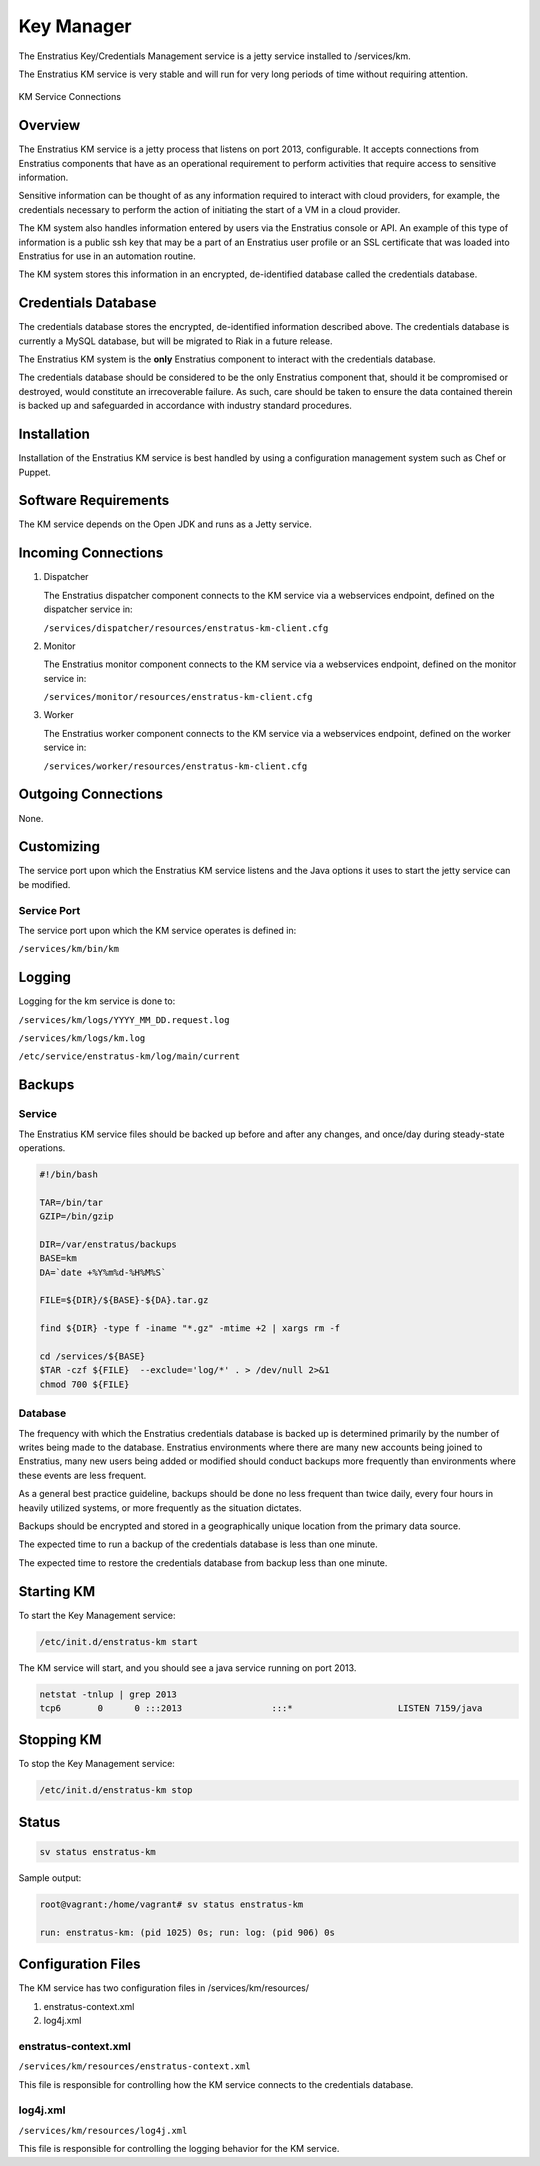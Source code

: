 Key Manager
===========

The Enstratius Key/Credentials Management service is a jetty service installed to
/services/km. 

The Enstratius KM service is very stable and will run for very long periods of time
without requiring attention.

.. figure:: ./images/km.png
   :height: 250 px
   :width: 450 px
   :scale: 70 %
   :alt: KM Service
   :align: center

   KM Service Connections

Overview
--------

The Enstratius KM service is a jetty process that listens on port 2013, configurable. It
accepts connections from Enstratius components that have as an operational requirement to
perform activities that require access to sensitive information.

Sensitive information can be thought of as any information required to interact with
cloud providers, for example, the credentials necessary to perform the action of
initiating the start of a VM in a cloud provider.

The KM system also handles information entered by users via the Enstratius console or API.
An example of this type of information is a public ssh key that may be a part of an
Enstratius user profile or an SSL certificate that was loaded into Enstratius for use in an
automation routine.

The KM system stores this information in an encrypted, de-identified database called the
credentials database. 

Credentials Database
--------------------

The credentials database stores the encrypted, de-identified information described above.
The credentials database is currently a MySQL database, but will be migrated to Riak in a
future release.

The Enstratius KM system is the **only** Enstratius component to interact with the
credentials database.

The credentials database should be considered to be the only Enstratius component that,
should it be compromised or destroyed, would constitute an irrecoverable failure. As such,
care should be taken to ensure the data contained therein is backed up and safeguarded in
accordance with industry standard procedures.

Installation
------------

Installation of the Enstratius KM service is best handled by using a configuration
management system such as Chef or Puppet.

Software Requirements
---------------------

The KM service depends on the Open JDK and runs as a Jetty service.

Incoming Connections
--------------------

#. Dispatcher

   The Enstratius dispatcher component connects to the KM service via a webservices
   endpoint, defined on the dispatcher service in:
  
   ``/services/dispatcher/resources/enstratus-km-client.cfg``

#. Monitor

   The Enstratius monitor component connects to the KM service via a webservices
   endpoint, defined on the monitor service in:

   ``/services/monitor/resources/enstratus-km-client.cfg``

#. Worker

   The Enstratius worker component connects to the KM service via a webservices
   endpoint, defined on the worker service in:

   ``/services/worker/resources/enstratus-km-client.cfg``

Outgoing Connections
--------------------

None.

Customizing
-----------

The service port upon which the Enstratius KM service listens and the Java options it uses
to start the jetty service can be modified.

Service Port
~~~~~~~~~~~~

The service port upon which the KM service operates is defined in:

``/services/km/bin/km``

Logging
-------

Logging for the km service is done to:

``/services/km/logs/YYYY_MM_DD.request.log``

``/services/km/logs/km.log``

``/etc/service/enstratus-km/log/main/current``

.. _km_backups:

Backups
-------

Service
~~~~~~~

The Enstratius KM service files should be backed up before and after any changes, and
once/day during steady-state operations.

.. code-block:: bash

   #!/bin/bash
   
   TAR=/bin/tar
   GZIP=/bin/gzip
   
   DIR=/var/enstratus/backups
   BASE=km
   DA=`date +%Y%m%d-%H%M%S`
   
   FILE=${DIR}/${BASE}-${DA}.tar.gz
   
   find ${DIR} -type f -iname "*.gz" -mtime +2 | xargs rm -f
   
   cd /services/${BASE}
   $TAR -czf ${FILE}  --exclude='log/*' . > /dev/null 2>&1
   chmod 700 ${FILE}


Database
~~~~~~~~

The frequency with which the Enstratius credentials database is backed up is determined
primarily by the number of writes being made to the database. Enstratius environments where
there are many new accounts being joined to Enstratius, many new users being added or
modified should conduct backups more frequently than environments where these events are
less frequent.

As a general best practice guideline, backups should be done no less frequent than twice
daily, every four hours in heavily utilized systems, or more frequently as the situation
dictates.

Backups should be encrypted and stored in a geographically unique location from the
primary data source.

The expected time to run a backup of the credentials database is less than one minute. 

The expected time to restore the credentials database from backup less than one minute.

Starting KM
-----------

To start the Key Management service:

.. code-block:: bash

	/etc/init.d/enstratus-km start

The KM service will start, and you should see a java service running on port 2013.

.. code-block:: bash

	netstat -tnlup | grep 2013
	tcp6       0      0 :::2013                 :::*                    LISTEN 7159/java  

Stopping KM
-----------

To stop the Key Management service:

.. code-block:: bash

	/etc/init.d/enstratus-km stop

Status
------

.. code-block:: bash

   sv status enstratus-km

Sample output:

.. code-block:: bash

   root@vagrant:/home/vagrant# sv status enstratus-km
  
   run: enstratus-km: (pid 1025) 0s; run: log: (pid 906) 0s 

Configuration Files
-------------------

The KM service has two configuration files in /services/km/resources/

#. enstratus-context.xml
#. log4j.xml

enstratus-context.xml
~~~~~~~~~~~~~~~~~~~~~

``/services/km/resources/enstratus-context.xml``

This file is responsible for controlling how the KM service connects to the credentials
database.

log4j.xml
~~~~~~~~~

``/services/km/resources/log4j.xml``

This file is responsible for controlling the logging behavior for the KM service.
